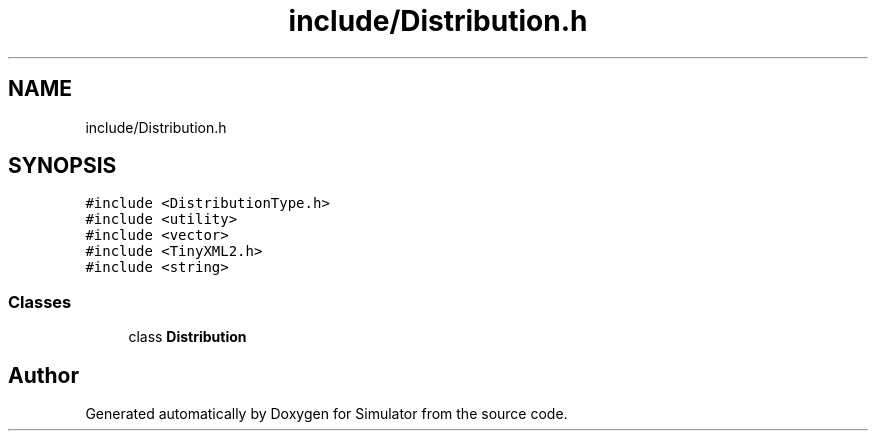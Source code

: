 .TH "include/Distribution.h" 3 "Thu May 20 2021" "Simulator" \" -*- nroff -*-
.ad l
.nh
.SH NAME
include/Distribution.h
.SH SYNOPSIS
.br
.PP
\fC#include <DistributionType\&.h>\fP
.br
\fC#include <utility>\fP
.br
\fC#include <vector>\fP
.br
\fC#include <TinyXML2\&.h>\fP
.br
\fC#include <string>\fP
.br

.SS "Classes"

.in +1c
.ti -1c
.RI "class \fBDistribution\fP"
.br
.in -1c
.SH "Author"
.PP 
Generated automatically by Doxygen for Simulator from the source code\&.
